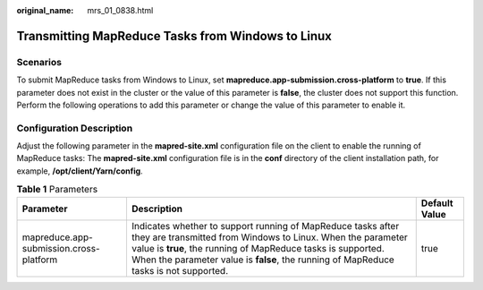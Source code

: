 :original_name: mrs_01_0838.html

.. _mrs_01_0838:

Transmitting MapReduce Tasks from Windows to Linux
==================================================

Scenarios
---------

To submit MapReduce tasks from Windows to Linux, set **mapreduce.app-submission.cross-platform** to **true**. If this parameter does not exist in the cluster or the value of this parameter is **false**, the cluster does not support this function. Perform the following operations to add this parameter or change the value of this parameter to enable it.

Configuration Description
-------------------------

Adjust the following parameter in the **mapred-site.xml** configuration file on the client to enable the running of MapReduce tasks: The **mapred-site.xml** configuration file is in the **conf** directory of the client installation path, for example, **/opt/client/Yarn/config**.

.. table:: **Table 1** Parameters

   +-----------------------------------------+--------------------------------------------------------------------------------------------------------------------------------------------------------------------------------------------------------------------------------------------------------------------------------------+---------------+
   | Parameter                               | Description                                                                                                                                                                                                                                                                          | Default Value |
   +=========================================+======================================================================================================================================================================================================================================================================================+===============+
   | mapreduce.app-submission.cross-platform | Indicates whether to support running of MapReduce tasks after they are transmitted from Windows to Linux. When the parameter value is **true**, the running of MapReduce tasks is supported. When the parameter value is **false**, the running of MapReduce tasks is not supported. | true          |
   +-----------------------------------------+--------------------------------------------------------------------------------------------------------------------------------------------------------------------------------------------------------------------------------------------------------------------------------------+---------------+
